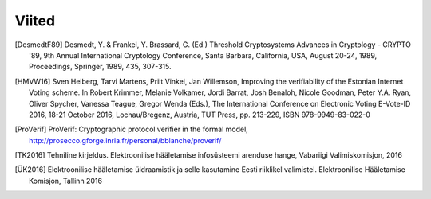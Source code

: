..  IVXV arhitektuur

Viited
======

.. [DesmedtF89] Desmedt, Y. & Frankel, Y. Brassard, G. (Ed.) Threshold
   Cryptosystems Advances in Cryptology - CRYPTO '89, 9th Annual International
   Cryptology Conference, Santa Barbara, California, USA, August 20-24, 1989,
   Proceedings, Springer, 1989, 435, 307-315.

.. [HMVW16] Sven Heiberg, Tarvi Martens, Priit Vinkel, Jan Willemson, Improving
   the verifiability of the Estonian Internet Voting scheme. In Robert Krimmer,
   Melanie Volkamer, Jordi Barrat, Josh Benaloh, Nicole Goodman, Peter Y.A. Ryan,
   Oliver Spycher, Vanessa Teague, Gregor Wenda (Eds.), The International
   Conference on Electronic Voting E-Vote-ID 2016, 18-21 October 2016,
   Lochau/Bregenz, Austria, TUT Press, pp. 213-229, ISBN 978-9949-83-022-0

.. [ProVerif] ProVerif: Cryptographic protocol verifier in the formal model,
   http://prosecco.gforge.inria.fr/personal/bblanche/proverif/

.. [TK2016] Tehniline kirjeldus. Elektroonilise hääletamise infosüsteemi
   arenduse hange, Vabariigi Valimiskomisjon, 2016

.. [ÜK2016] Elektroonilise hääletamise üldraamistik ja selle kasutamine Eesti
   riiklikel valimistel. Elektroonilise Hääletamise Komisjon, Tallinn 2016

